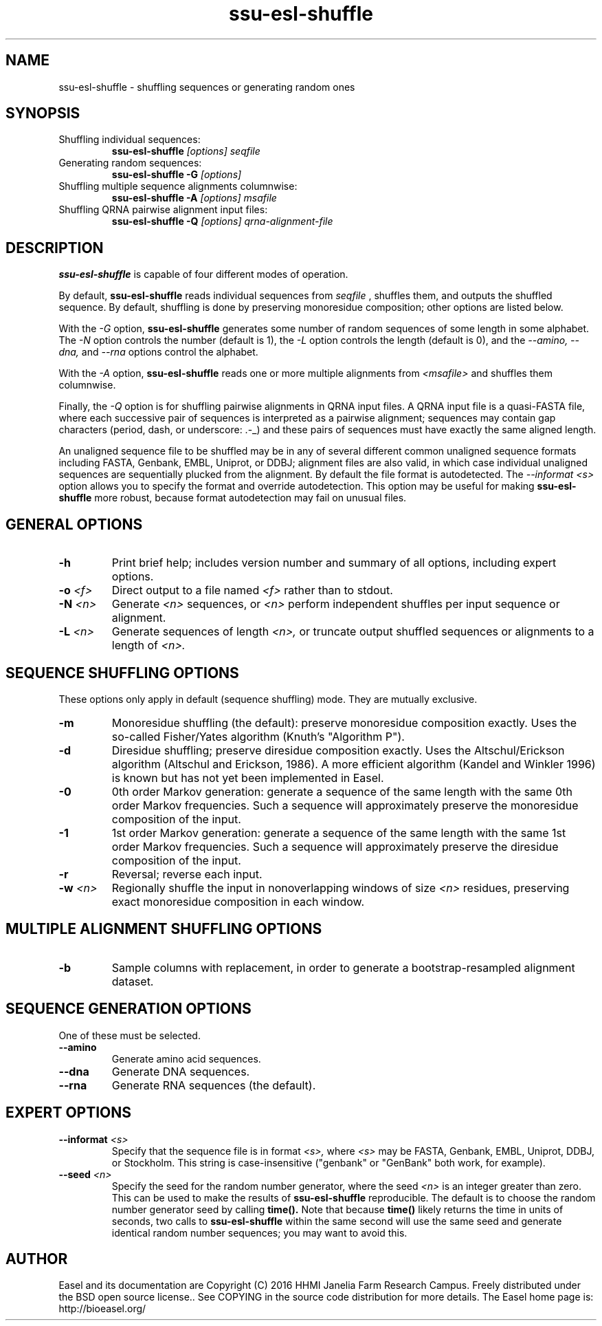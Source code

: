 .TH "ssu-esl-shuffle" 1  "Feb 2016" "SSU-ALIGN 0.1.1" "SSU-ALIGN Manual"

.SH NAME
.TP
ssu-esl-shuffle - shuffling sequences or generating random ones

.SH SYNOPSIS

.TP
Shuffling individual sequences:
.B ssu-esl-shuffle 
.I [options]
.I seqfile

.TP 
Generating random sequences:
.B ssu-esl-shuffle -G 
.I [options]

.TP
Shuffling multiple sequence alignments columnwise:
.B ssu-esl-shuffle -A
.I [options]
.I msafile

.TP
Shuffling QRNA pairwise alignment input files:
.B ssu-esl-shuffle -Q
.I [options]
.I qrna-alignment-file

.SH DESCRIPTION

.pp
.B ssu-esl-shuffle
is capable of four different modes of operation.

.pp
By default, 
.B ssu-esl-shuffle
reads individual sequences from 
.I seqfile
, shuffles them, and outputs the shuffled sequence.
By default, shuffling is done by preserving monoresidue
composition; other options are listed below.

.pp
With the 
.I -G 
option,
.B ssu-esl-shuffle
generates some number of random sequences of some length in
some alphabet. The
.I -N
option controls the number (default is 1), the
.I -L
option controls the length (default is 0), 
and the 
.I --amino,
.I --dna,
and 
.I --rna
options control the alphabet.

.pp
With the 
.I -A
option, 
.B ssu-esl-shuffle
reads one or more multiple alignments from
.I <msafile>
and shuffles them columnwise.


.pp 
Finally, the
.I -Q 
option is for shuffling pairwise alignments in QRNA input files.  A
QRNA input file is a quasi-FASTA file, where each successive pair of
sequences is interpreted as a pairwise alignment; sequences may
contain gap characters (period, dash, or underscore: .-_) and these
pairs of sequences must have exactly the same aligned length.

.pp
An unaligned sequence file to be shuffled may be in any of several
different common unaligned sequence formats including FASTA, Genbank,
EMBL, Uniprot, or DDBJ; alignment files are also valid, in which case
individual unaligned sequences are sequentially plucked from the
alignment. By default the file format is autodetected. The
.I --informat <s> 
option allows you to specify the format and override
autodetection. This
option may be useful for making 
.B ssu-esl-shuffle 
more robust, because format autodetection may fail on unusual files.

.SH GENERAL OPTIONS

.TP
.B -h 
Print brief help;  includes version number and summary of
all options, including expert options.

.TP
.BI -o " <f>"
Direct output to a file named
.I <f>
rather than to stdout.

.TP
.BI -N " <n>"
Generate 
.I <n>
sequences, or
.I <n> 
perform independent shuffles per input sequence or alignment.

.TP
.BI -L " <n>"
Generate sequences of length
.I <n>,
or truncate output shuffled sequences or alignments to a length of
.I <n>.




.SH SEQUENCE SHUFFLING OPTIONS

These options only apply in default (sequence shuffling) mode.  They
are mutually exclusive.

.TP
.B -m
Monoresidue shuffling (the default): preserve monoresidue composition exactly.
Uses the so-called Fisher/Yates algorithm (Knuth's "Algorithm P").

.TP
.B -d
Diresidue shuffling; preserve diresidue composition exactly.  Uses the
Altschul/Erickson algorithm (Altschul and Erickson, 1986). A more
efficient algorithm (Kandel and Winkler 1996) is known but has not yet
been implemented in Easel.

.TP
.B -0
0th order Markov generation: generate a sequence of the same length
with the same 0th order Markov frequencies. Such a sequence will
approximately preserve the monoresidue composition of the input.

.TP
.B -1
1st order Markov generation: generate a sequence of the same length
with the same 1st order Markov frequencies. Such a sequence will 
approximately preserve the diresidue composition of the input.

.TP
.B -r
Reversal; reverse each input.

.TP
.BI -w " <n>"
Regionally shuffle the input in nonoverlapping windows of size 
.I <n> 
residues, preserving exact monoresidue composition in each window.
 


.SH MULTIPLE ALIGNMENT SHUFFLING OPTIONS

.TP
.B -b
Sample columns with replacement, in order to generate a
bootstrap-resampled alignment dataset. 


.SH SEQUENCE GENERATION OPTIONS

One of these must be selected.

.TP
.B --amino
Generate amino acid sequences.

.TP 
.B --dna
Generate DNA sequences.

.TP 
.B --rna
Generate RNA sequences (the default).



.SH EXPERT OPTIONS

.TP
.BI --informat " <s>"
Specify that the sequence file is in format
.I <s>,
where 
.I <s> 
may be FASTA, Genbank, EMBL, Uniprot, DDBJ, or Stockholm.  This string
is case-insensitive ("genbank" or "GenBank" both work, for example).

.TP
.BI --seed " <n>"
Specify the seed for the random number generator, where the seed
.I <n>
is an integer greater than zero. This can be used to make the results
of 
.B ssu-esl-shuffle 
reproducible. The default is to choose the random number generator
seed by calling 
.B time(). 
Note that because 
.B time()
likely returns the time in units of seconds, 
two calls to
.B ssu-esl-shuffle 
within the same second will use the same seed and generate
identical random number sequences; you may want to avoid this.


.SH AUTHOR

Easel and its documentation are Copyright (C) 2016 HHMI Janelia Farm Research Campus.
Freely distributed under the BSD open source license..
See COPYING in the source code distribution for more details.
The Easel home page is: http://bioeasel.org/

